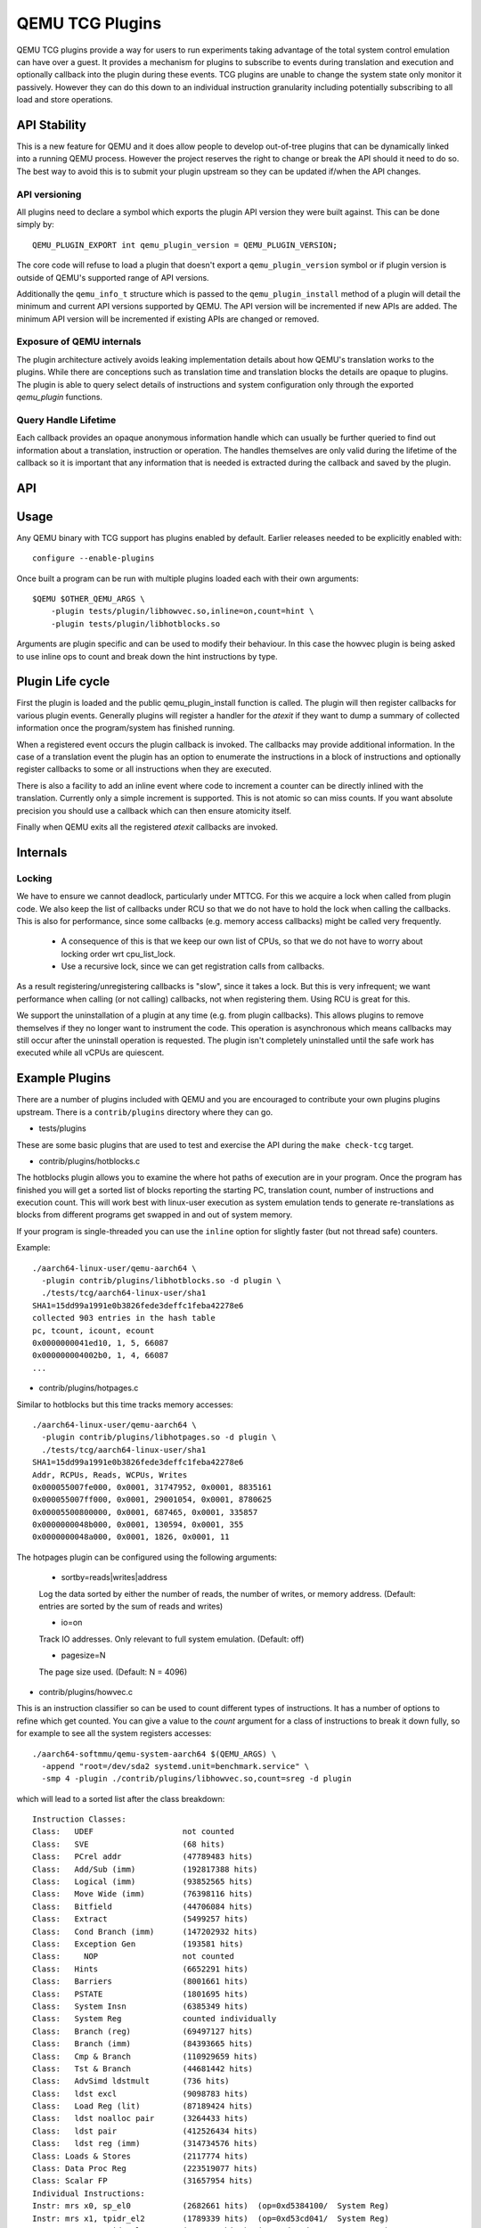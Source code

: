 ..
   Copyright (C) 2017, Emilio G. Cota <cota@braap.org>
   Copyright (c) 2019, Linaro Limited
   Written by Emilio Cota and Alex Bennée

================
QEMU TCG Plugins
================

QEMU TCG plugins provide a way for users to run experiments taking
advantage of the total system control emulation can have over a guest.
It provides a mechanism for plugins to subscribe to events during
translation and execution and optionally callback into the plugin
during these events. TCG plugins are unable to change the system state
only monitor it passively. However they can do this down to an
individual instruction granularity including potentially subscribing
to all load and store operations.

API Stability
=============

This is a new feature for QEMU and it does allow people to develop
out-of-tree plugins that can be dynamically linked into a running QEMU
process. However the project reserves the right to change or break the
API should it need to do so. The best way to avoid this is to submit
your plugin upstream so they can be updated if/when the API changes.

API versioning
--------------

All plugins need to declare a symbol which exports the plugin API
version they were built against. This can be done simply by::

  QEMU_PLUGIN_EXPORT int qemu_plugin_version = QEMU_PLUGIN_VERSION;

The core code will refuse to load a plugin that doesn't export a
``qemu_plugin_version`` symbol or if plugin version is outside of QEMU's
supported range of API versions.

Additionally the ``qemu_info_t`` structure which is passed to the
``qemu_plugin_install`` method of a plugin will detail the minimum and
current API versions supported by QEMU. The API version will be
incremented if new APIs are added. The minimum API version will be
incremented if existing APIs are changed or removed.

Exposure of QEMU internals
--------------------------

The plugin architecture actively avoids leaking implementation details
about how QEMU's translation works to the plugins. While there are
conceptions such as translation time and translation blocks the
details are opaque to plugins. The plugin is able to query select
details of instructions and system configuration only through the
exported *qemu_plugin* functions.

Query Handle Lifetime
---------------------

Each callback provides an opaque anonymous information handle which
can usually be further queried to find out information about a
translation, instruction or operation. The handles themselves are only
valid during the lifetime of the callback so it is important that any
information that is needed is extracted during the callback and saved
by the plugin.

API
===

.. kernel-doc:: include/qemu/qemu-plugin.h

Usage
=====

Any QEMU binary with TCG support has plugins enabled by default.
Earlier releases needed to be explicitly enabled with::

  configure --enable-plugins

Once built a program can be run with multiple plugins loaded each with
their own arguments::

  $QEMU $OTHER_QEMU_ARGS \
      -plugin tests/plugin/libhowvec.so,inline=on,count=hint \
      -plugin tests/plugin/libhotblocks.so

Arguments are plugin specific and can be used to modify their
behaviour. In this case the howvec plugin is being asked to use inline
ops to count and break down the hint instructions by type.

Plugin Life cycle
=================

First the plugin is loaded and the public qemu_plugin_install function
is called. The plugin will then register callbacks for various plugin
events. Generally plugins will register a handler for the *atexit*
if they want to dump a summary of collected information once the
program/system has finished running.

When a registered event occurs the plugin callback is invoked. The
callbacks may provide additional information. In the case of a
translation event the plugin has an option to enumerate the
instructions in a block of instructions and optionally register
callbacks to some or all instructions when they are executed.

There is also a facility to add an inline event where code to
increment a counter can be directly inlined with the translation.
Currently only a simple increment is supported. This is not atomic so
can miss counts. If you want absolute precision you should use a
callback which can then ensure atomicity itself.

Finally when QEMU exits all the registered *atexit* callbacks are
invoked.

Internals
=========

Locking
-------

We have to ensure we cannot deadlock, particularly under MTTCG. For
this we acquire a lock when called from plugin code. We also keep the
list of callbacks under RCU so that we do not have to hold the lock
when calling the callbacks. This is also for performance, since some
callbacks (e.g. memory access callbacks) might be called very
frequently.

  * A consequence of this is that we keep our own list of CPUs, so that
    we do not have to worry about locking order wrt cpu_list_lock.
  * Use a recursive lock, since we can get registration calls from
    callbacks.

As a result registering/unregistering callbacks is "slow", since it
takes a lock. But this is very infrequent; we want performance when
calling (or not calling) callbacks, not when registering them. Using
RCU is great for this.

We support the uninstallation of a plugin at any time (e.g. from
plugin callbacks). This allows plugins to remove themselves if they no
longer want to instrument the code. This operation is asynchronous
which means callbacks may still occur after the uninstall operation is
requested. The plugin isn't completely uninstalled until the safe work
has executed while all vCPUs are quiescent.

Example Plugins
===============

There are a number of plugins included with QEMU and you are
encouraged to contribute your own plugins plugins upstream. There is a
``contrib/plugins`` directory where they can go.

- tests/plugins

These are some basic plugins that are used to test and exercise the
API during the ``make check-tcg`` target.

- contrib/plugins/hotblocks.c

The hotblocks plugin allows you to examine the where hot paths of
execution are in your program. Once the program has finished you will
get a sorted list of blocks reporting the starting PC, translation
count, number of instructions and execution count. This will work best
with linux-user execution as system emulation tends to generate
re-translations as blocks from different programs get swapped in and
out of system memory.

If your program is single-threaded you can use the ``inline`` option for
slightly faster (but not thread safe) counters.

Example::

  ./aarch64-linux-user/qemu-aarch64 \
    -plugin contrib/plugins/libhotblocks.so -d plugin \
    ./tests/tcg/aarch64-linux-user/sha1
  SHA1=15dd99a1991e0b3826fede3deffc1feba42278e6
  collected 903 entries in the hash table
  pc, tcount, icount, ecount
  0x0000000041ed10, 1, 5, 66087
  0x000000004002b0, 1, 4, 66087
  ...

- contrib/plugins/hotpages.c

Similar to hotblocks but this time tracks memory accesses::

  ./aarch64-linux-user/qemu-aarch64 \
    -plugin contrib/plugins/libhotpages.so -d plugin \
    ./tests/tcg/aarch64-linux-user/sha1
  SHA1=15dd99a1991e0b3826fede3deffc1feba42278e6
  Addr, RCPUs, Reads, WCPUs, Writes
  0x000055007fe000, 0x0001, 31747952, 0x0001, 8835161
  0x000055007ff000, 0x0001, 29001054, 0x0001, 8780625
  0x00005500800000, 0x0001, 687465, 0x0001, 335857
  0x0000000048b000, 0x0001, 130594, 0x0001, 355
  0x0000000048a000, 0x0001, 1826, 0x0001, 11

The hotpages plugin can be configured using the following arguments:

  * sortby=reads|writes|address

  Log the data sorted by either the number of reads, the number of writes, or
  memory address. (Default: entries are sorted by the sum of reads and writes)

  * io=on

  Track IO addresses. Only relevant to full system emulation. (Default: off)

  * pagesize=N

  The page size used. (Default: N = 4096)

- contrib/plugins/howvec.c

This is an instruction classifier so can be used to count different
types of instructions. It has a number of options to refine which get
counted. You can give a value to the `count` argument for a class of
instructions to break it down fully, so for example to see all the system
registers accesses::

  ./aarch64-softmmu/qemu-system-aarch64 $(QEMU_ARGS) \
    -append "root=/dev/sda2 systemd.unit=benchmark.service" \
    -smp 4 -plugin ./contrib/plugins/libhowvec.so,count=sreg -d plugin

which will lead to a sorted list after the class breakdown::

  Instruction Classes:
  Class:   UDEF                   not counted
  Class:   SVE                    (68 hits)
  Class:   PCrel addr             (47789483 hits)
  Class:   Add/Sub (imm)          (192817388 hits)
  Class:   Logical (imm)          (93852565 hits)
  Class:   Move Wide (imm)        (76398116 hits)
  Class:   Bitfield               (44706084 hits)
  Class:   Extract                (5499257 hits)
  Class:   Cond Branch (imm)      (147202932 hits)
  Class:   Exception Gen          (193581 hits)
  Class:     NOP                  not counted
  Class:   Hints                  (6652291 hits)
  Class:   Barriers               (8001661 hits)
  Class:   PSTATE                 (1801695 hits)
  Class:   System Insn            (6385349 hits)
  Class:   System Reg             counted individually
  Class:   Branch (reg)           (69497127 hits)
  Class:   Branch (imm)           (84393665 hits)
  Class:   Cmp & Branch           (110929659 hits)
  Class:   Tst & Branch           (44681442 hits)
  Class:   AdvSimd ldstmult       (736 hits)
  Class:   ldst excl              (9098783 hits)
  Class:   Load Reg (lit)         (87189424 hits)
  Class:   ldst noalloc pair      (3264433 hits)
  Class:   ldst pair              (412526434 hits)
  Class:   ldst reg (imm)         (314734576 hits)
  Class: Loads & Stores           (2117774 hits)
  Class: Data Proc Reg            (223519077 hits)
  Class: Scalar FP                (31657954 hits)
  Individual Instructions:
  Instr: mrs x0, sp_el0           (2682661 hits)  (op=0xd5384100/  System Reg)
  Instr: mrs x1, tpidr_el2        (1789339 hits)  (op=0xd53cd041/  System Reg)
  Instr: mrs x2, tpidr_el2        (1513494 hits)  (op=0xd53cd042/  System Reg)
  Instr: mrs x0, tpidr_el2        (1490823 hits)  (op=0xd53cd040/  System Reg)
  Instr: mrs x1, sp_el0           (933793 hits)   (op=0xd5384101/  System Reg)
  Instr: mrs x2, sp_el0           (699516 hits)   (op=0xd5384102/  System Reg)
  Instr: mrs x4, tpidr_el2        (528437 hits)   (op=0xd53cd044/  System Reg)
  Instr: mrs x30, ttbr1_el1       (480776 hits)   (op=0xd538203e/  System Reg)
  Instr: msr ttbr1_el1, x30       (480713 hits)   (op=0xd518203e/  System Reg)
  Instr: msr vbar_el1, x30        (480671 hits)   (op=0xd518c01e/  System Reg)
  ...

To find the argument shorthand for the class you need to examine the
source code of the plugin at the moment, specifically the ``*opt``
argument in the InsnClassExecCount tables.

- contrib/plugins/lockstep.c

This is a debugging tool for developers who want to find out when and
where execution diverges after a subtle change to TCG code generation.
It is not an exact science and results are likely to be mixed once
asynchronous events are introduced. While the use of -icount can
introduce determinism to the execution flow it doesn't always follow
the translation sequence will be exactly the same. Typically this is
caused by a timer firing to service the GUI causing a block to end
early. However in some cases it has proved to be useful in pointing
people at roughly where execution diverges. The only argument you need
for the plugin is a path for the socket the two instances will
communicate over::


  ./sparc-softmmu/qemu-system-sparc -monitor none -parallel none \
    -net none -M SS-20 -m 256 -kernel day11/zImage.elf \
    -plugin ./contrib/plugins/liblockstep.so,sockpath=lockstep-sparc.sock \
  -d plugin,nochain

which will eventually report::

  qemu-system-sparc: warning: nic lance.0 has no peer
  @ 0x000000ffd06678 vs 0x000000ffd001e0 (2/1 since last)
  @ 0x000000ffd07d9c vs 0x000000ffd06678 (3/1 since last)
  Δ insn_count @ 0x000000ffd07d9c (809900609) vs 0x000000ffd06678 (809900612)
    previously @ 0x000000ffd06678/10 (809900609 insns)
    previously @ 0x000000ffd001e0/4 (809900599 insns)
    previously @ 0x000000ffd080ac/2 (809900595 insns)
    previously @ 0x000000ffd08098/5 (809900593 insns)
    previously @ 0x000000ffd080c0/1 (809900588 insns)

- contrib/plugins/hwprofile.c

The hwprofile tool can only be used with system emulation and allows
the user to see what hardware is accessed how often. It has a number of options:

 * track=read or track=write

 By default the plugin tracks both reads and writes. You can use one
 of these options to limit the tracking to just one class of accesses.

 * source

 Will include a detailed break down of what the guest PC that made the
 access was. Not compatible with the pattern option. Example output::

   cirrus-low-memory @ 0xfffffd00000a0000
    pc:fffffc0000005cdc, 1, 256
    pc:fffffc0000005ce8, 1, 256
    pc:fffffc0000005cec, 1, 256

 * pattern

 Instead break down the accesses based on the offset into the HW
 region. This can be useful for seeing the most used registers of a
 device. Example output::

    pci0-conf @ 0xfffffd01fe000000
      off:00000004, 1, 1
      off:00000010, 1, 3
      off:00000014, 1, 3
      off:00000018, 1, 2
      off:0000001c, 1, 2
      off:00000020, 1, 2
      ...

- contrib/plugins/execlog.c

The execlog tool traces executed instructions with memory access. It can be used
for debugging and security analysis purposes.
Please be aware that this will generate a lot of output.

The plugin takes no argument::

  qemu-system-arm $(QEMU_ARGS) \
    -plugin ./contrib/plugins/libexeclog.so -d plugin

which will output an execution trace following this structure::

  # vCPU, vAddr, opcode, disassembly[, load/store, memory addr, device]...
  0, 0xa12, 0xf8012400, "movs r4, #0"
  0, 0xa14, 0xf87f42b4, "cmp r4, r6"
  0, 0xa16, 0xd206, "bhs #0xa26"
  0, 0xa18, 0xfff94803, "ldr r0, [pc, #0xc]", load, 0x00010a28, RAM
  0, 0xa1a, 0xf989f000, "bl #0xd30"
  0, 0xd30, 0xfff9b510, "push {r4, lr}", store, 0x20003ee0, RAM, store, 0x20003ee4, RAM
  0, 0xd32, 0xf9893014, "adds r0, #0x14"
  0, 0xd34, 0xf9c8f000, "bl #0x10c8"
  0, 0x10c8, 0xfff96c43, "ldr r3, [r0, #0x44]", load, 0x200000e4, RAM

- contrib/plugins/cache.c

Cache modelling plugin that measures the performance of a given cache
configuration when a given working set is run::

    qemu-x86_64 -plugin ./contrib/plugins/libcache.so \
      -d plugin -D cache.log ./tests/tcg/x86_64-linux-user/float_convs

will report the following::

    core #, data accesses, data misses, dmiss rate, insn accesses, insn misses, imiss rate
    0       996695         508             0.0510%  2642799        18617           0.7044%

    address, data misses, instruction
    0x424f1e (_int_malloc), 109, movq %rax, 8(%rcx)
    0x41f395 (_IO_default_xsputn), 49, movb %dl, (%rdi, %rax)
    0x42584d (ptmalloc_init.part.0), 33, movaps %xmm0, (%rax)
    0x454d48 (__tunables_init), 20, cmpb $0, (%r8)
    ...

    address, fetch misses, instruction
    0x4160a0 (__vfprintf_internal), 744, movl $1, %ebx
    0x41f0a0 (_IO_setb), 744, endbr64
    0x415882 (__vfprintf_internal), 744, movq %r12, %rdi
    0x4268a0 (__malloc), 696, andq $0xfffffffffffffff0, %rax
    ...

The plugin has a number of arguments, all of them are optional:

  * limit=N

  Print top N icache and dcache thrashing instructions along with their
  address, number of misses, and its disassembly. (default: 32)

  * icachesize=N
  * iblksize=B
  * iassoc=A

  Instruction cache configuration arguments. They specify the cache size, block
  size, and associativity of the instruction cache, respectively.
  (default: N = 16384, B = 64, A = 8)

  * dcachesize=N
  * dblksize=B
  * dassoc=A

  Data cache configuration arguments. They specify the cache size, block size,
  and associativity of the data cache, respectively.
  (default: N = 16384, B = 64, A = 8)

  * evict=POLICY

  Sets the eviction policy to POLICY. Available policies are: :code:`lru`,
  :code:`fifo`, and :code:`rand`. The plugin will use the specified policy for
  both instruction and data caches. (default: POLICY = :code:`lru`)

  * cores=N

  Sets the number of cores for which we maintain separate icache and dcache.
  (default: for linux-user, N = 1, for full system emulation: N = cores
  available to guest)
